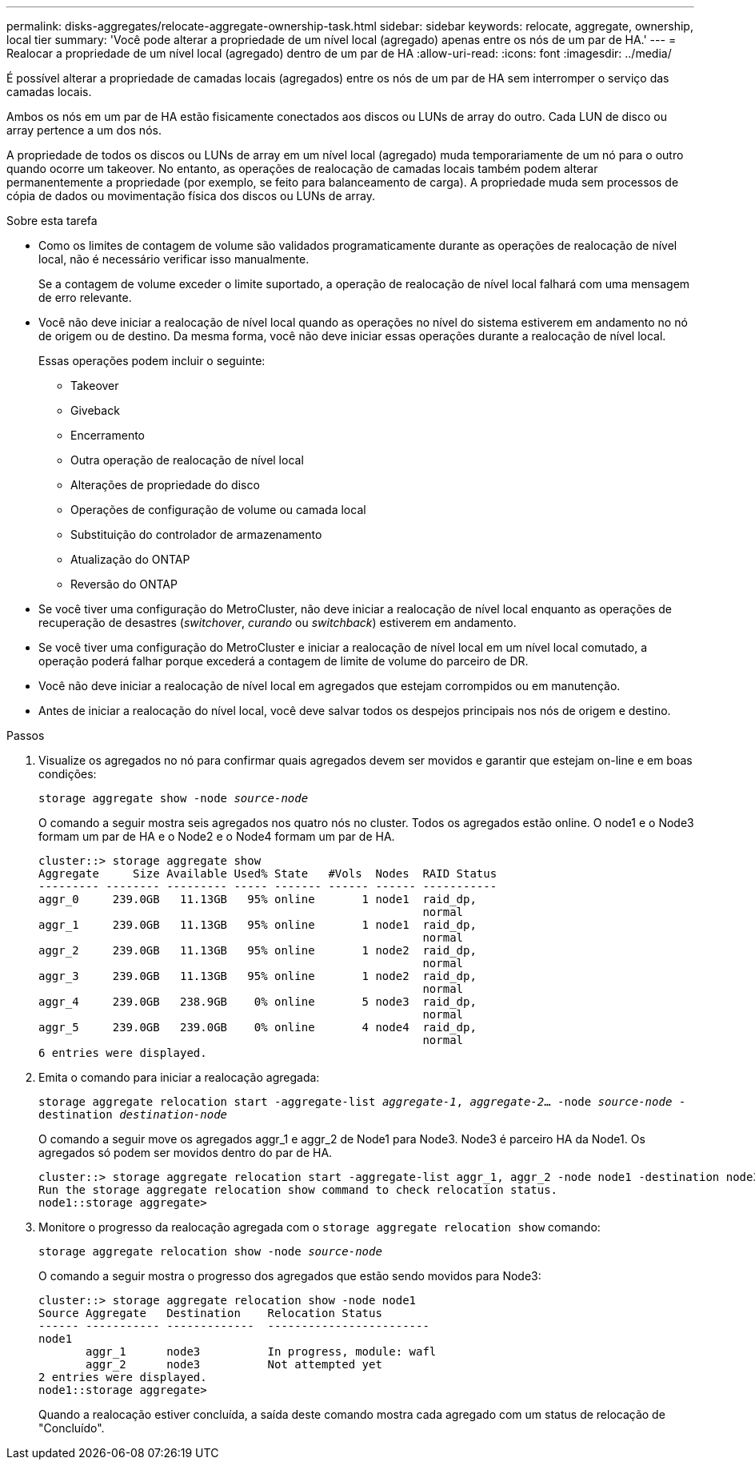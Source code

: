 ---
permalink: disks-aggregates/relocate-aggregate-ownership-task.html 
sidebar: sidebar 
keywords: relocate, aggregate, ownership, local tier 
summary: 'Você pode alterar a propriedade de um nível local (agregado) apenas entre os nós de um par de HA.' 
---
= Realocar a propriedade de um nível local (agregado) dentro de um par de HA
:allow-uri-read: 
:icons: font
:imagesdir: ../media/


[role="lead"]
É possível alterar a propriedade de camadas locais (agregados) entre os nós de um par de HA sem interromper o serviço das camadas locais.

Ambos os nós em um par de HA estão fisicamente conectados aos discos ou LUNs de array do outro. Cada LUN de disco ou array pertence a um dos nós.

A propriedade de todos os discos ou LUNs de array em um nível local (agregado) muda temporariamente de um nó para o outro quando ocorre um takeover. No entanto, as operações de realocação de camadas locais também podem alterar permanentemente a propriedade (por exemplo, se feito para balanceamento de carga). A propriedade muda sem processos de cópia de dados ou movimentação física dos discos ou LUNs de array.

.Sobre esta tarefa
* Como os limites de contagem de volume são validados programaticamente durante as operações de realocação de nível local, não é necessário verificar isso manualmente.
+
Se a contagem de volume exceder o limite suportado, a operação de realocação de nível local falhará com uma mensagem de erro relevante.

* Você não deve iniciar a realocação de nível local quando as operações no nível do sistema estiverem em andamento no nó de origem ou de destino. Da mesma forma, você não deve iniciar essas operações durante a realocação de nível local.
+
Essas operações podem incluir o seguinte:

+
** Takeover
** Giveback
** Encerramento
** Outra operação de realocação de nível local
** Alterações de propriedade do disco
** Operações de configuração de volume ou camada local
** Substituição do controlador de armazenamento
** Atualização do ONTAP
** Reversão do ONTAP


* Se você tiver uma configuração do MetroCluster, não deve iniciar a realocação de nível local enquanto as operações de recuperação de desastres (_switchover_, _curando_ ou _switchback_) estiverem em andamento.
* Se você tiver uma configuração do MetroCluster e iniciar a realocação de nível local em um nível local comutado, a operação poderá falhar porque excederá a contagem de limite de volume do parceiro de DR.
* Você não deve iniciar a realocação de nível local em agregados que estejam corrompidos ou em manutenção.
* Antes de iniciar a realocação do nível local, você deve salvar todos os despejos principais nos nós de origem e destino.


.Passos
. Visualize os agregados no nó para confirmar quais agregados devem ser movidos e garantir que estejam on-line e em boas condições:
+
`storage aggregate show -node _source-node_`

+
O comando a seguir mostra seis agregados nos quatro nós no cluster. Todos os agregados estão online. O node1 e o Node3 formam um par de HA e o Node2 e o Node4 formam um par de HA.

+
[listing]
----
cluster::> storage aggregate show
Aggregate     Size Available Used% State   #Vols  Nodes  RAID Status
--------- -------- --------- ----- ------- ------ ------ -----------
aggr_0     239.0GB   11.13GB   95% online       1 node1  raid_dp,
                                                         normal
aggr_1     239.0GB   11.13GB   95% online       1 node1  raid_dp,
                                                         normal
aggr_2     239.0GB   11.13GB   95% online       1 node2  raid_dp,
                                                         normal
aggr_3     239.0GB   11.13GB   95% online       1 node2  raid_dp,
                                                         normal
aggr_4     239.0GB   238.9GB    0% online       5 node3  raid_dp,
                                                         normal
aggr_5     239.0GB   239.0GB    0% online       4 node4  raid_dp,
                                                         normal
6 entries were displayed.
----
. Emita o comando para iniciar a realocação agregada:
+
`storage aggregate relocation start -aggregate-list _aggregate-1_, _aggregate-2_... -node _source-node_ -destination _destination-node_`

+
O comando a seguir move os agregados aggr_1 e aggr_2 de Node1 para Node3. Node3 é parceiro HA da Node1. Os agregados só podem ser movidos dentro do par de HA.

+
[listing]
----
cluster::> storage aggregate relocation start -aggregate-list aggr_1, aggr_2 -node node1 -destination node3
Run the storage aggregate relocation show command to check relocation status.
node1::storage aggregate>
----
. Monitore o progresso da realocação agregada com o `storage aggregate relocation show` comando:
+
`storage aggregate relocation show -node _source-node_`

+
O comando a seguir mostra o progresso dos agregados que estão sendo movidos para Node3:

+
[listing]
----
cluster::> storage aggregate relocation show -node node1
Source Aggregate   Destination    Relocation Status
------ ----------- -------------  ------------------------
node1
       aggr_1      node3          In progress, module: wafl
       aggr_2      node3          Not attempted yet
2 entries were displayed.
node1::storage aggregate>
----
+
Quando a realocação estiver concluída, a saída deste comando mostra cada agregado com um status de relocação de "Concluído".


